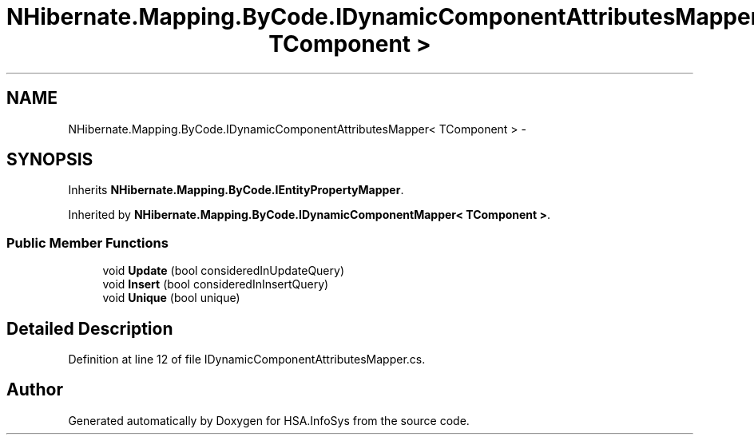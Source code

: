 .TH "NHibernate.Mapping.ByCode.IDynamicComponentAttributesMapper< TComponent >" 3 "Fri Jul 5 2013" "Version 1.0" "HSA.InfoSys" \" -*- nroff -*-
.ad l
.nh
.SH NAME
NHibernate.Mapping.ByCode.IDynamicComponentAttributesMapper< TComponent > \- 
.SH SYNOPSIS
.br
.PP
.PP
Inherits \fBNHibernate\&.Mapping\&.ByCode\&.IEntityPropertyMapper\fP\&.
.PP
Inherited by \fBNHibernate\&.Mapping\&.ByCode\&.IDynamicComponentMapper< TComponent >\fP\&.
.SS "Public Member Functions"

.in +1c
.ti -1c
.RI "void \fBUpdate\fP (bool consideredInUpdateQuery)"
.br
.ti -1c
.RI "void \fBInsert\fP (bool consideredInInsertQuery)"
.br
.ti -1c
.RI "void \fBUnique\fP (bool unique)"
.br
.in -1c
.SH "Detailed Description"
.PP 
Definition at line 12 of file IDynamicComponentAttributesMapper\&.cs\&.

.SH "Author"
.PP 
Generated automatically by Doxygen for HSA\&.InfoSys from the source code\&.
